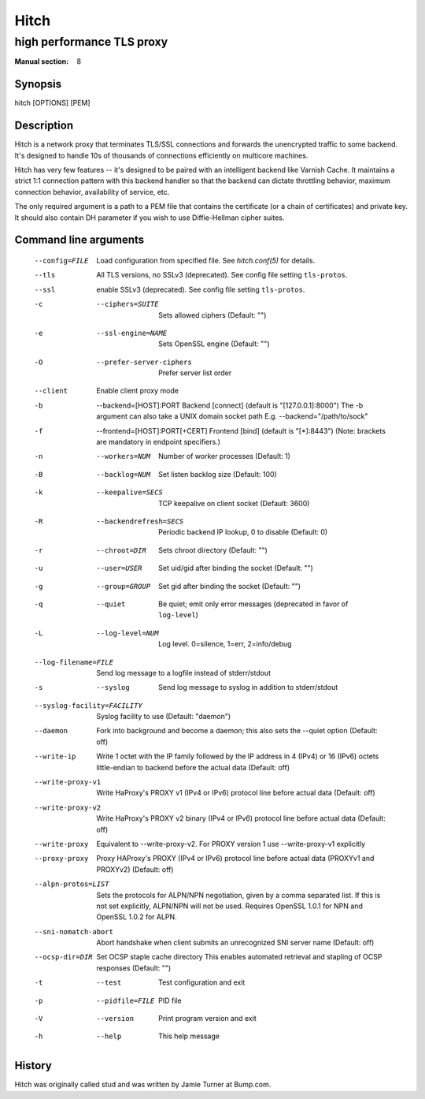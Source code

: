 
.. _hitch(8):

=====
Hitch
=====

--------------------------
high performance TLS proxy
--------------------------

:Manual section: 8

Synopsis
========

hitch [OPTIONS] [PEM]


Description
===========

Hitch is a network proxy that terminates TLS/SSL connections and forwards the
unencrypted traffic to some backend. It's designed to handle 10s of thousands of
connections efficiently on multicore machines.

Hitch has very few features -- it's designed to be paired with an intelligent
backend like Varnish Cache. It maintains a strict 1:1 connection pattern
with this backend handler so that the backend can dictate throttling behavior,
maximum connection behavior, availability of service, etc.

The only required argument is a path to a PEM file that contains the certificate
(or a chain of certificates) and private key. It should also contain
DH parameter if you wish to use Diffie-Hellman cipher suites.


Command line arguments
======================

  --config=FILE                 Load configuration from specified file. See `hitch.conf(5)` for details.
  --tls                         All TLS versions, no SSLv3 (deprecated). See config file setting ``tls-protos``.
  --ssl                         enable SSLv3 (deprecated). See config file setting ``tls-protos``.
  -c  --ciphers=SUITE           Sets allowed ciphers (Default: "")
  -e  --ssl-engine=NAME         Sets OpenSSL engine (Default: "")
  -O  --prefer-server-ciphers   Prefer server list order
  --client                      Enable client proxy mode
  -b  --backend=[HOST]:PORT     Backend [connect] (default is "[127.0.0.1]:8000")
                                The -b argument can also take a UNIX domain socket path
                                E.g. --backend="/path/to/sock"
  -f  --frontend=[HOST]:PORT[+CERT]     Frontend [bind] (default is "[*]:8443")
                                        (Note: brackets are mandatory in endpoint specifiers.)
  -n  --workers=NUM          Number of worker processes (Default: 1)
  -B  --backlog=NUM          Set listen backlog size (Default: 100)
  -k  --keepalive=SECS       TCP keepalive on client socket (Default: 3600)
  -R  --backendrefresh=SECS  Periodic backend IP lookup, 0 to disable (Default: 0)
  -r  --chroot=DIR           Sets chroot directory (Default: "")
  -u  --user=USER            Set uid/gid after binding the socket (Default: "")
  -g  --group=GROUP          Set gid after binding the socket (Default: "")
  -q  --quiet                Be quiet; emit only error messages (deprecated in favor of ``log-level``)
  -L  --log-level=NUM        Log level. 0=silence, 1=err, 2=info/debug
  --log-filename=FILE        Send log message to a logfile instead of stderr/stdout
  -s  --syslog               Send log message to syslog in addition to stderr/stdout
  --syslog-facility=FACILITY    Syslog facility to use (Default: "daemon")
  --daemon               Fork into background and become a daemon;
                         this also sets the --quiet option (Default: off)
  --write-ip             Write 1 octet with the IP family followed by the IP
                         address in 4 (IPv4) or 16 (IPv6) octets little-endian
                         to backend before the actual data
                         (Default: off)
  --write-proxy-v1       Write HaProxy's PROXY v1 (IPv4 or IPv6) protocol line
                         before actual data
                         (Default: off)
  --write-proxy-v2       Write HaProxy's PROXY v2 binary (IPv4 or IPv6)  protocol line
                         before actual data
                         (Default: off)
  --write-proxy          Equivalent to --write-proxy-v2. For PROXY version 1 use
                          --write-proxy-v1 explicitly
  --proxy-proxy          Proxy HAProxy's PROXY (IPv4 or IPv6) protocol line
                         before actual data (PROXYv1 and PROXYv2)
                         (Default: off)
  --alpn-protos=LIST     Sets the protocols for ALPN/NPN negotiation, given by a comma
                         separated list. If this is not set explicitly, ALPN/NPN will
                         not be used. Requires OpenSSL 1.0.1 for NPN and OpenSSL 1.0.2
                         for ALPN.
  --sni-nomatch-abort    Abort handshake when client submits an unrecognized SNI server name
                         (Default: off)
  --ocsp-dir=DIR         Set OCSP staple cache directory
                         This enables automated retrieval and stapling of OCSP responses
                         (Default: "")
  -t  --test                 Test configuration and exit
  -p  --pidfile=FILE         PID file
  -V  --version              Print program version and exit
  -h  --help                 This help message


History
=======

Hitch was originally called stud and was written by Jamie Turner at Bump.com.
